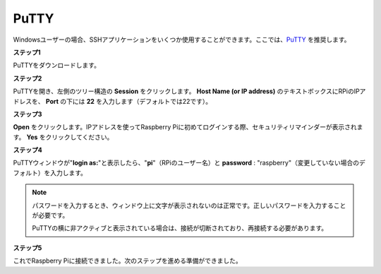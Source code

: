 .. _login_windows:

PuTTY
=========================

Windowsユーザーの場合、SSHアプリケーションをいくつか使用することができます。ここでは、`PuTTY <https://www.chiark.greenend.org.uk/~sgtatham/putty/latest.html>`_ を推奨します。

**ステップ1**

PuTTYをダウンロードします。

**ステップ2**

PuTTYを開き、左側のツリー構造の **Session** をクリックします。 **Host Name (or IP address)** のテキストボックスにRPiのIPアドレスを、 **Port** の下には **22** を入力します（デフォルトでは22です）。

.. image:: img/image25.png
    :align: center

**ステップ3**

**Open** をクリックします。IPアドレスを使ってRaspberry Piに初めてログインする際、セキュリティリマインダーが表示されます。 **Yes** をクリックしてください。

**ステップ4**

PuTTYウィンドウが\"**login as:**\"と表示したら、\"**pi**\"（RPiのユーザー名）と **password** : \"raspberry\"（変更していない場合のデフォルト）を入力します。

.. note::

    パスワードを入力するとき、ウィンドウ上に文字が表示されないのは正常です。正しいパスワードを入力することが必要です。
    
    PuTTYの横に非アクティブと表示されている場合は、接続が切断されており、再接続する必要があります。
    
.. image:: img/image26.png
    :align: center

**ステップ5**

これでRaspberry Piに接続できました。次のステップを進める準備ができました。
